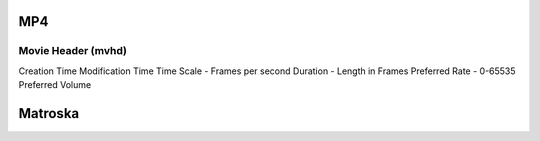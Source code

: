 MP4
===

Movie Header (mvhd)
-------------------

Creation Time
Modification Time
Time Scale - Frames per second
Duration - Length in Frames
Preferred Rate - 0-65535
Preferred Volume


Matroska
========
